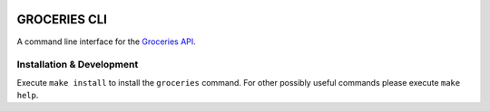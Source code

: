 .. image:: https://api.travis-ci.org/Mytho/groceries-cli.svg
  :target: https://travis-ci.org/Mytho/groceries-cli

.. image:: https://coveralls.io/repos/Mytho/groceries-cli/badge.svg?branch=master&service=github
  :target: https://coveralls.io/github/Mytho/groceries-cli?branch=master

=============
GROCERIES CLI
=============

A command line interface for the `Groceries API <https://github.com/Mytho/groceries-api>`_.

Installation & Development
--------------------------

Execute ``make install`` to install the ``groceries`` command. For other possibly
useful commands please execute ``make help``.
